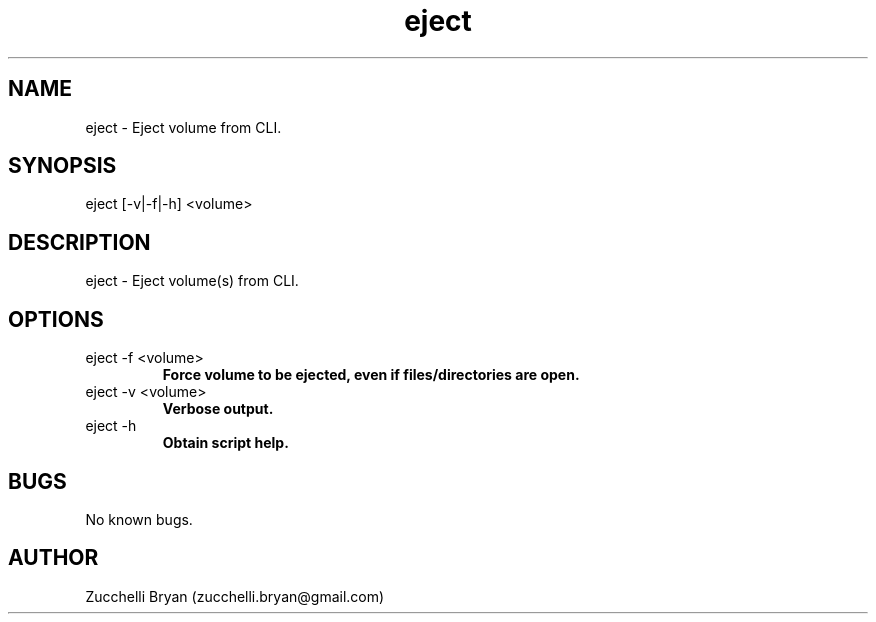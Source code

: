 .\" Manpage for eject.
.\" Contact bryan.zucchellik@gmail.com to correct errors or typos.
.TH eject 7 "06 Feb 2020" "ZaemonSH MacOS" "MacOS ZaemonSH customization"
.SH NAME
eject \- Eject volume from CLI.
.SH SYNOPSIS
eject [-v|-f|-h] <volume>
.SH DESCRIPTION
eject \- Eject volume(s) from CLI.
.SH OPTIONS

.IP "eject -f <volume>"
.B Force volume to be ejected, even if files/directories are open.

.IP "eject -v <volume>"
.B Verbose output.

.IP "eject -h"
.B Obtain script help.

.SH BUGS
No known bugs.
.SH AUTHOR
Zucchelli Bryan (zucchelli.bryan@gmail.com)
